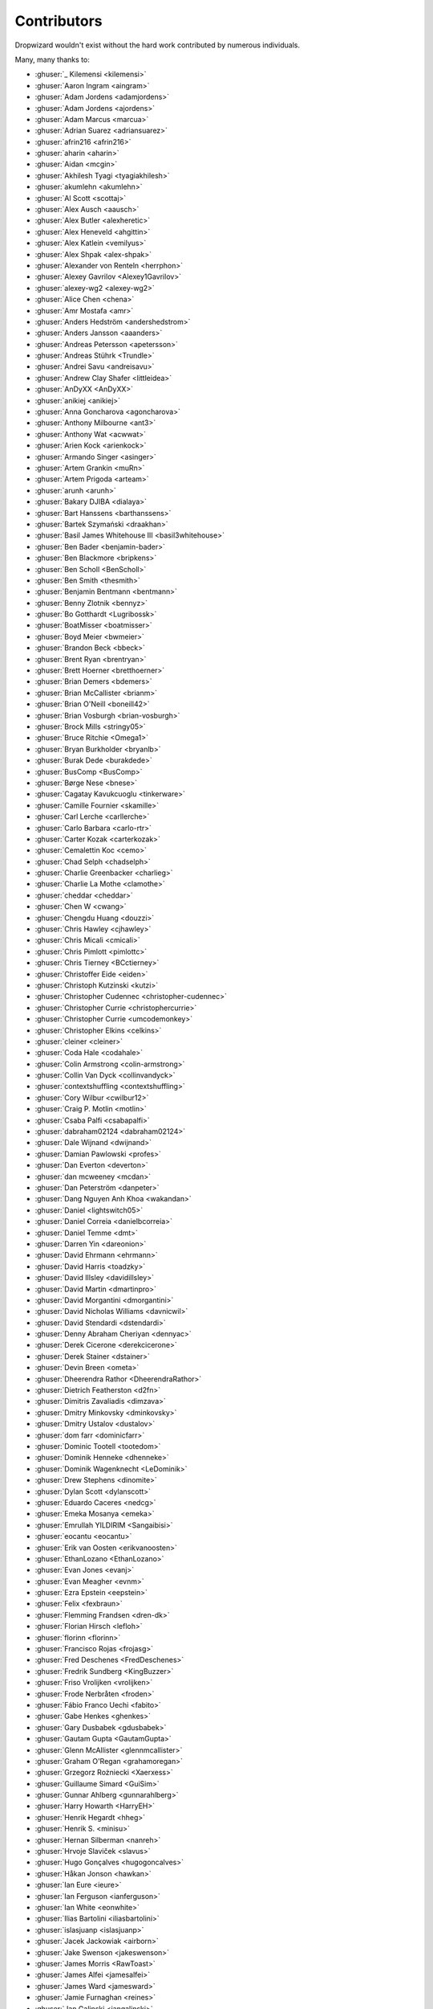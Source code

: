 .. _about-contributors:

############
Contributors
############

Dropwizard wouldn't exist without the hard work contributed by numerous individuals.

Many, many thanks to:

* :ghuser:`_ Kilemensi <kilemensi>`
* :ghuser:`Aaron Ingram <aingram>`
* :ghuser:`Adam Jordens <adamjordens>`
* :ghuser:`Adam Jordens <ajordens>`
* :ghuser:`Adam Marcus <marcua>`
* :ghuser:`Adrian Suarez <adriansuarez>`
* :ghuser:`afrin216 <afrin216>`
* :ghuser:`aharin <aharin>`
* :ghuser:`Aidan <mcgin>`
* :ghuser:`Akhilesh Tyagi <tyagiakhilesh>`
* :ghuser:`akumlehn <akumlehn>`
* :ghuser:`Al Scott <scottaj>`
* :ghuser:`Alex Ausch <aausch>`
* :ghuser:`Alex Butler <alexheretic>`
* :ghuser:`Alex Heneveld <ahgittin>`
* :ghuser:`Alex Katlein <vemilyus>`
* :ghuser:`Alex Shpak <alex-shpak>`
* :ghuser:`Alexander von Renteln <herrphon>`
* :ghuser:`Alexey Gavrilov <Alexey1Gavrilov>`
* :ghuser:`alexey-wg2 <alexey-wg2>`
* :ghuser:`Alice Chen <chena>`
* :ghuser:`Amr Mostafa <amr>`
* :ghuser:`Anders Hedström <andershedstrom>`
* :ghuser:`Anders Jansson <aaanders>`
* :ghuser:`Andreas Petersson <apetersson>`
* :ghuser:`Andreas Stührk <Trundle>`
* :ghuser:`Andrei Savu <andreisavu>`
* :ghuser:`Andrew Clay Shafer <littleidea>`
* :ghuser:`AnDyXX <AnDyXX>`
* :ghuser:`anikiej <anikiej>`
* :ghuser:`Anna Goncharova <agoncharova>`
* :ghuser:`Anthony Milbourne <ant3>`
* :ghuser:`Anthony Wat <acwwat>`
* :ghuser:`Arien Kock <arienkock>`
* :ghuser:`Armando Singer <asinger>`
* :ghuser:`Artem Grankin <muRn>`
* :ghuser:`Artem Prigoda <arteam>`
* :ghuser:`arunh <arunh>`
* :ghuser:`Bakary DJIBA <dialaya>`
* :ghuser:`Bart Hanssens <barthanssens>`
* :ghuser:`Bartek Szymański <draakhan>`
* :ghuser:`Basil James Whitehouse III <basil3whitehouse>`
* :ghuser:`Ben Bader <benjamin-bader>`
* :ghuser:`Ben Blackmore <bripkens>`
* :ghuser:`Ben Scholl <BenScholl>`
* :ghuser:`Ben Smith <thesmith>`
* :ghuser:`Benjamin Bentmann <bentmann>`
* :ghuser:`Benny Zlotnik <bennyz>`
* :ghuser:`Bo Gotthardt <Lugribossk>`
* :ghuser:`BoatMisser <boatmisser>`
* :ghuser:`Boyd Meier <bwmeier>`
* :ghuser:`Brandon Beck <bbeck>`
* :ghuser:`Brent Ryan <brentryan>`
* :ghuser:`Brett Hoerner <bretthoerner>`
* :ghuser:`Brian Demers <bdemers>`
* :ghuser:`Brian McCallister <brianm>`
* :ghuser:`Brian O'Neill <boneill42>`
* :ghuser:`Brian Vosburgh <brian-vosburgh>`
* :ghuser:`Brock Mills <stringy05>`
* :ghuser:`Bruce Ritchie <Omega1>`
* :ghuser:`Bryan Burkholder <bryanlb>`
* :ghuser:`Burak Dede <burakdede>`
* :ghuser:`BusComp <BusComp>`
* :ghuser:`Børge Nese <bnese>`
* :ghuser:`Cagatay Kavukcuoglu <tinkerware>`
* :ghuser:`Camille Fournier <skamille>`
* :ghuser:`Carl Lerche <carllerche>`
* :ghuser:`Carlo Barbara <carlo-rtr>`
* :ghuser:`Carter Kozak <carterkozak>`
* :ghuser:`Cemalettin Koc <cemo>`
* :ghuser:`Chad Selph <chadselph>`
* :ghuser:`Charlie Greenbacker <charlieg>`
* :ghuser:`Charlie La Mothe <clamothe>`
* :ghuser:`cheddar <cheddar>`
* :ghuser:`Chen W <cwang>`
* :ghuser:`Chengdu Huang <douzzi>`
* :ghuser:`Chris Hawley <cjhawley>`
* :ghuser:`Chris Micali <cmicali>`
* :ghuser:`Chris Pimlott <pimlottc>`
* :ghuser:`Chris Tierney <BCctierney>`
* :ghuser:`Christoffer Eide <eiden>`
* :ghuser:`Christoph Kutzinski <kutzi>`
* :ghuser:`Christopher Cudennec <christopher-cudennec>`
* :ghuser:`Christopher Currie <christophercurrie>`
* :ghuser:`Christopher Currie <umcodemonkey>`
* :ghuser:`Christopher Elkins <celkins>`
* :ghuser:`cleiner <cleiner>`
* :ghuser:`Coda Hale <codahale>`
* :ghuser:`Colin Armstrong <colin-armstrong>`
* :ghuser:`Collin Van Dyck <collinvandyck>`
* :ghuser:`contextshuffling <contextshuffling>`
* :ghuser:`Cory Wilbur <cwilbur12>`
* :ghuser:`Craig P. Motlin <motlin>`
* :ghuser:`Csaba Palfi <csabapalfi>`
* :ghuser:`dabraham02124 <dabraham02124>`
* :ghuser:`Dale Wijnand <dwijnand>`
* :ghuser:`Damian Pawlowski <profes>`
* :ghuser:`Dan Everton <deverton>`
* :ghuser:`dan mcweeney <mcdan>`
* :ghuser:`Dan Peterström <danpeter>`
* :ghuser:`Dang Nguyen Anh Khoa <wakandan>`
* :ghuser:`Daniel <lightswitch05>`
* :ghuser:`Daniel Correia <danielbcorreia>`
* :ghuser:`Daniel Temme <dmt>`
* :ghuser:`Darren Yin <dareonion>`
* :ghuser:`David Ehrmann <ehrmann>`
* :ghuser:`David Harris <toadzky>`
* :ghuser:`David Illsley <davidillsley>`
* :ghuser:`David Martin <dmartinpro>`
* :ghuser:`David Morgantini <dmorgantini>`
* :ghuser:`David Nicholas Williams <davnicwil>`
* :ghuser:`David Stendardi <dstendardi>`
* :ghuser:`Denny Abraham Cheriyan <dennyac>`
* :ghuser:`Derek Cicerone <derekcicerone>`
* :ghuser:`Derek Stainer <dstainer>`
* :ghuser:`Devin Breen <ometa>`
* :ghuser:`Dheerendra Rathor <DheerendraRathor>`
* :ghuser:`Dietrich Featherston <d2fn>`
* :ghuser:`Dimitris Zavaliadis <dimzava>`
* :ghuser:`Dmitry Minkovsky <dminkovsky>`
* :ghuser:`Dmitry Ustalov <dustalov>`
* :ghuser:`dom farr <dominicfarr>`
* :ghuser:`Dominic Tootell <tootedom>`
* :ghuser:`Dominik Henneke <dhenneke>`
* :ghuser:`Dominik Wagenknecht <LeDominik>`
* :ghuser:`Drew Stephens <dinomite>`
* :ghuser:`Dylan Scott <dylanscott>`
* :ghuser:`Eduardo Caceres <nedcg>`
* :ghuser:`Emeka Mosanya <emeka>`
* :ghuser:`Emrullah YILDIRIM <Sangaibisi>`
* :ghuser:`eocantu <eocantu>`
* :ghuser:`Erik van Oosten <erikvanoosten>`
* :ghuser:`EthanLozano <EthanLozano>`
* :ghuser:`Evan Jones <evanj>`
* :ghuser:`Evan Meagher <evnm>`
* :ghuser:`Ezra Epstein <eepstein>`
* :ghuser:`Felix <fexbraun>`
* :ghuser:`Flemming Frandsen <dren-dk>`
* :ghuser:`Florian Hirsch <lefloh>`
* :ghuser:`florinn <florinn>`
* :ghuser:`Francisco Rojas <frojasg>`
* :ghuser:`Fred Deschenes <FredDeschenes>`
* :ghuser:`Fredrik Sundberg <KingBuzzer>`
* :ghuser:`Friso Vrolijken <vrolijken>`
* :ghuser:`Frode Nerbråten <froden>`
* :ghuser:`Fábio Franco Uechi <fabito>`
* :ghuser:`Gabe Henkes <ghenkes>`
* :ghuser:`Gary Dusbabek <gdusbabek>`
* :ghuser:`Gautam Gupta <GautamGupta>`
* :ghuser:`Glenn McAllister <glennmcallister>`
* :ghuser:`Graham O'Regan <grahamoregan>`
* :ghuser:`Grzegorz Rożniecki <Xaerxess>`
* :ghuser:`Guillaume Simard <GuiSim>`
* :ghuser:`Gunnar Ahlberg <gunnarahlberg>`
* :ghuser:`Harry Howarth <HarryEH>`
* :ghuser:`Henrik Hegardt <hheg>`
* :ghuser:`Henrik S. <minisu>`
* :ghuser:`Hernan Silberman <nanreh>`
* :ghuser:`Hrvoje Slaviček <slavus>`
* :ghuser:`Hugo Gonçalves <hugogoncalves>`
* :ghuser:`Håkan Jonson <hawkan>`
* :ghuser:`Ian Eure <ieure>`
* :ghuser:`Ian Ferguson <ianferguson>`
* :ghuser:`Ian White <eonwhite>`
* :ghuser:`Ilias Bartolini <iliasbartolini>`
* :ghuser:`islasjuanp <islasjuanp>`
* :ghuser:`Jacek Jackowiak <airborn>`
* :ghuser:`Jake Swenson <jakeswenson>`
* :ghuser:`James Morris <RawToast>`
* :ghuser:`James Alfei <jamesalfei>`
* :ghuser:`James Ward <jamesward>`
* :ghuser:`Jamie Furnaghan <reines>`
* :ghuser:`Jan Galinski <jangalinski>`
* :ghuser:`Jan-Terje Sørensen <jansoren>`
* :ghuser:`Jared Stehler <jaredstehler-cengage>`
* :ghuser:`Jason Clawson <jclawson>`
* :ghuser:`Jason Dunkelberger <dirkraft>`
* :ghuser:`Jason Toffaletti <toffaletti>`
* :ghuser:`Jasper Vandemalle <jasper-vandemalle>`
* :ghuser:`Javier Campanini <jmcampanini>`
* :ghuser:`jduan <jduan>`
* :ghuser:`Jeff Klukas <jklukas>`
* :ghuser:`Jelmer ter Wal <jelmerterwal>`
* :ghuser:`Jerry-Carter <Jerry-Carter>`
* :ghuser:`Jilles Oldenbeuving <ojilles>`
* :ghuser:`Jochen Schalanda <joschi>`
* :ghuser:`Joe Barnett <josephlbarnett>`
* :ghuser:`Joe Lauer <jjlauer>`
* :ghuser:`Joe Schmetzer <tumbarumba>`
* :ghuser:`Johan Wirde (@jwirde) <wirde>`
* :ghuser:`Jon Radon <JonMR>`
* :ghuser:`Jonathan Haber <jhaber>`
* :ghuser:`Jonathan Halterman <jhalterman>`
* :ghuser:`Jonathan Monette <jmoney>`
* :ghuser:`Jonathan Ruckwood <jon-ruckwood>`
* :ghuser:`Jonathan Welzel <jnwelzel>`
* :ghuser:`Jordan Zimmerman <Randgalt>`
* :ghuser:`Joshua Spiewak <jspiewak>`
* :ghuser:`Julien <neurodesign>`
* :ghuser:`Justin Miller <justinrmiller>`
* :ghuser:`Justin Plock <jplock>`
* :ghuser:`Jérémie Panzer <Athou>`
* :ghuser:`Kashyap Paidimarri <kashyapp>`
* :ghuser:`Kirill Vlasov <kirill-vlasov>`
* :ghuser:`Konstantin Yegupov <KonstantinYegupov>`
* :ghuser:`Koray Tugay <koraytugay>`
* :ghuser:`Kristian Klette <klette>`
* :ghuser:`Kristian Schjelderup <kschjeld>`
* :ghuser:`Krzysztof Mejka <kmejka>`
* :ghuser:`LeekAnarchism <LeekAnarchism>`
* :ghuser:`Leo Fernandes <leofernandesmo>`
* :ghuser:`leoconco <leoconco>`
* :ghuser:`Lior Bar-On <baronlior>`
* :ghuser:`Lucas Pleß <derlucas>`
* :ghuser:`Lunfu Zhong <zhongl>`
* :ghuser:`maffe <maffe>`
* :ghuser:`Magnus Reftel <reftel>`
* :ghuser:`Maher Abuthraa <mabuthraa>`
* :ghuser:`Malte S. Stretz <mss>`
* :ghuser:`Manabu Matsuzaki <matsumana>`
* :ghuser:`Manuel Hegner <manuel-hegner>`
* :ghuser:`Marcin Biegan <mabn>`
* :ghuser:`Marcos Paulo Belasco de Almeida <mpbalmeida>`
* :ghuser:`Marcus Höjvall <softarn>`
* :ghuser:`Marius Volkhart <MariusVolkhart>`
* :ghuser:`Mark Elliot <markelliot>`
* :ghuser:`Mark Lilback <mlilback>`
* :ghuser:`Mark Reddy <markreddy>`
* :ghuser:`Mark Symons <msymons>`
* :ghuser:`Mark Wolfe <wolfeidau>`
* :ghuser:`markez92 <markez92>`
* :ghuser:`Martin W. Kirst <nitram509>`
* :ghuser:`Matt Brown <mattnworb>`
* :ghuser:`Matt Carrier <mcarrierastonish>`
* :ghuser:`Matt Hurne <mhurne>`
* :ghuser:`Matt Nelson <mattnelson>`
* :ghuser:`Matt Snider <matt-snider>`
* :ghuser:`Matt Veitas <mveitas>`
* :ghuser:`Matt Whipple <mwhipple>`
* :ghuser:`Matthew Clarke <mclarke47>`
* :ghuser:`Matthew Dolan <MatthewDolan>`
* :ghuser:`Matthew Simoneau <simoneau>`
* :ghuser:`Matthias Bläsing <matthiasblaesing>`
* :ghuser:`Matthias Müller <matthias-mueller>`
* :ghuser:`Max Wenzin <betrcode>`
* :ghuser:`Maximilien Marie <akraxx>`
* :ghuser:`Michael Chaten <chaten>`
* :ghuser:`Michael Fairley <michaelfairley>`
* :ghuser:`Michael McCarthy <mikeycmccarthy>`
* :ghuser:`Michael Rice <mrice>`
* :ghuser:`Michael Silvanovich <Silvmike>`
* :ghuser:`Michael Zamani <mzamani1>`
* :ghuser:`Michal Rutkowski <velocipedist>`
* :ghuser:`Michel Decima <lehcim>`
* :ghuser:`Michiel Leegwater <mleegwt>`
* :ghuser:`Miguel Ángel Martín <miguelbemartin>`
* :ghuser:`MikaelAmborn <MikaelAmborn>`
* :ghuser:`Mike Miller <mikemil>`
* :ghuser:`Mikhail Gromov <mgtriffid>`
* :ghuser:`Mohammad Nasir Rasul <mnrasul>`
* :ghuser:`Moritz Kammerer <phxql>`
* :ghuser:`Moxie Marlinspike <moxie0>`
* :ghuser:`Mårten Gustafson <chids>`
* :ghuser:`nanreh <nanreh>`
* :ghuser:`Nasir <mnrasul>`
* :ghuser:`Natan Abolafya <natnan>`
* :ghuser:`Nicholas Heitz <nheitz>`
* :ghuser:`Nick Babcock <nickbabcock>`
* :ghuser:`Nick Smith <clickthisnick>`
* :ghuser:`Nick Telford <nicktelford>`
* :ghuser:`Nikhil Bafna <zodvik>`
* :ghuser:`Nisarg Shah <nisargshah95>`
* :ghuser:`Oddmar Sandvik <oddmar>`
* :ghuser:`Oleg <olegzzz>`
* :ghuser:`Oliver B. Fischer <obfischer>`
* :ghuser:`Olivier Abdesselam <yazgoo>`
* :ghuser:`Olivier Chédru <ochedru>`
* :ghuser:`Olivier Grégoire <ogregoire>`
* :ghuser:`Ori Schwartz <orischwartz>`
* :ghuser:`Oscar Nalin Nilsson <oscarnalin>`
* :ghuser:`Otto Jongerius <ojongerius>`
* :ghuser:`Owen Jacobson <ojacobson>`
* :ghuser:`pandaadb <pandaadb>`
* :ghuser:`Patrick Stegmann <wonderb0lt>`
* :ghuser:`Patryk Najda <patrox>`
* :ghuser:`Paul Kenneth Kent <paulkennethkent>`
* :ghuser:`Paul Samsotha <psamsotha>`
* :ghuser:`Paul Tomlin <ptomli>`
* :ghuser:`Peter Sear <petersear>`
* :ghuser:`Peter Stackle <pstackle>`
* :ghuser:`Peter Wippermann <PeterWippermann>`
* :ghuser:`Philip K. Warren <pkwarren>`
* :ghuser:`Philip Potter <philandstuff>`
* :ghuser:`pkokush <pavelkokush>`
* :ghuser:`Punyashloka Biswal <punya>`
* :ghuser:`Qinfeng Chen <qinfchen>`
* :ghuser:`Quoc-Viet Nguyen <nqv>`
* :ghuser:`Rachel Normand <rnewstead1>`
* :ghuser:`Radoslav Petrov <zloster>`
* :ghuser:`RawToast <RawToast>`
* :ghuser:`Richard Kettelerij <rkettelerij>`
* :ghuser:`Richard Nyström <ricn>`
* :ghuser:`Robert Barbey <rbarbey>`
* :ghuser:`Rohan Nagar <RohanNagar>`
* :ghuser:`Russell Howe <rhowe>`
* :ghuser:`Ryan Berdeen <also>`
* :ghuser:`Ryan Kennedy <ryankennedy>`
* :ghuser:`Ryan Warren <rwwarren>`
* :ghuser:`Rémi Alvergnat <Toilal>`
* :ghuser:`Rüdiger zu Dohna <t1>`
* :ghuser:`Sam Quigley <emerose>`
* :ghuser:`Satoshi "Moris" Tagomori <tagomoris>`
* :ghuser:`Scott D. <isaki>`
* :ghuser:`Sean Scanlon <sps>`
* :ghuser:`Sergio Escalante <sergioescala>`
* :ghuser:`shail <shail>`
* :ghuser:`Sharath B. Patel <sharathsteel>`
* :ghuser:`shartte <shartte>`
* :ghuser:`Shawn Smith <shawnsmith>`
* :ghuser:`Simon Collins <simoncollins>`
* :ghuser:`Simon Dean <msmsimondean>`
* :ghuser:`Sjoerd Talsma <sjoerdtalsma>`
* :ghuser:`smolloy <smolloy>`
* :ghuser:`Sourav Mitra <souravmitra>`
* :ghuser:`Stan Svec <StanSvec>`
* :ghuser:`Stephen Huenneke <skastel>`
* :ghuser:`Stephen Souness <Sounie>`
* :ghuser:`Steve Agalloco <stve>`
* :ghuser:`Steve Hill <sghill>`
* :ghuser:`Steven Benitez <stevenbenitez>`
* :ghuser:`Stevo Slavić <sslavic>`
* :ghuser:`Stuart Gunter <stuartgunter>`
* :ghuser:`sullis <sullis>`
* :ghuser:`Suryatej Mukkamalla <suryatej16>`
* :ghuser:`Szymon Pacanowski <spacanowski>`
* :ghuser:`Takuma Tsutsumi <t-tsutsumi>`
* :ghuser:`Tatu Saloranta <tatu-at-salesforce>`
* :ghuser:`Tatu Saloranta <cowtowncoder>`
* :ghuser:`Ted Nyman <tnm>`
* :ghuser:`terezivy <terezivy>`
* :ghuser:`Thiago Moretto <thiagomoretto>`
* :ghuser:`Thomas Sundberg <tsundberg>`
* :ghuser:`Tim Bart <pims>`
* :ghuser:`Tim Bartley <tbartley>`
* :ghuser:`Timothée Peignier <cyberdelia>`
* :ghuser:`Todd Bednarczyk <todd-toast>`
* :ghuser:`Tom Akehurst <tomakehurst>`
* :ghuser:`Tom Crayford <tcrayford>`
* :ghuser:`Tom Lee <thomaslee>`
* :ghuser:`Tom Morris <tommorris>`
* :ghuser:`Tom Shen <tomshen>`
* :ghuser:`Tomasz Adamski <tmszdmsk>`
* :ghuser:`tomcrhak-bb <tomcrhak-bb>`
* :ghuser:`Tony Gaetani <tonygaetani>`
* :ghuser:`Trevor Mack <tmack8001>`
* :ghuser:`Tristan Buckner <tristanbuckner>`
* :ghuser:`Tristan Burch <tburch>`
* :ghuser:`twilson-palantir <twilson-palantir>`
* :ghuser:`Tyrone Cutajar <tjcutajar>`
* :ghuser:`Vadim Spivak <vadims>`
* :ghuser:`vanvlack <vanvlack>`
* :ghuser:`Varun Loiwal <varunl>`
* :ghuser:`Vasyl Vavrychuk <vvavrychuk>`
* :ghuser:`Victor Noël <victornoel>`
* :ghuser:`Vitor Reis <vitorreis>`
* :ghuser:`Vladimir Ladynev <v-ladynev>`
* :ghuser:`Vojtěch Vondra <vvondra>`
* :ghuser:`vzx <vzx>`
* :ghuser:`Will Sommers <Will-Sommers>`
* :ghuser:`William Herbert <WilliamHerbert>`
* :ghuser:`William Palmer <willp-bl>`
* :ghuser:`Xavier Shay <xaviershay>`
* :ghuser:`Xiaodong Xie <xiaodong-xie>`
* :ghuser:`Yaroslav Admin <devoto13>`
* :ghuser:`YE Qing <yq314>`
* :ghuser:`Yiwei Gao <yiweig>`
* :ghuser:`Yun Zhi Lin <yunspace>`
* :ghuser:`Yurii Savka <urisavka>`
* :ghuser:`zebra-kangaroo <zebra-kangaroo>`
* :ghuser:`zmarois <zmarois>`
